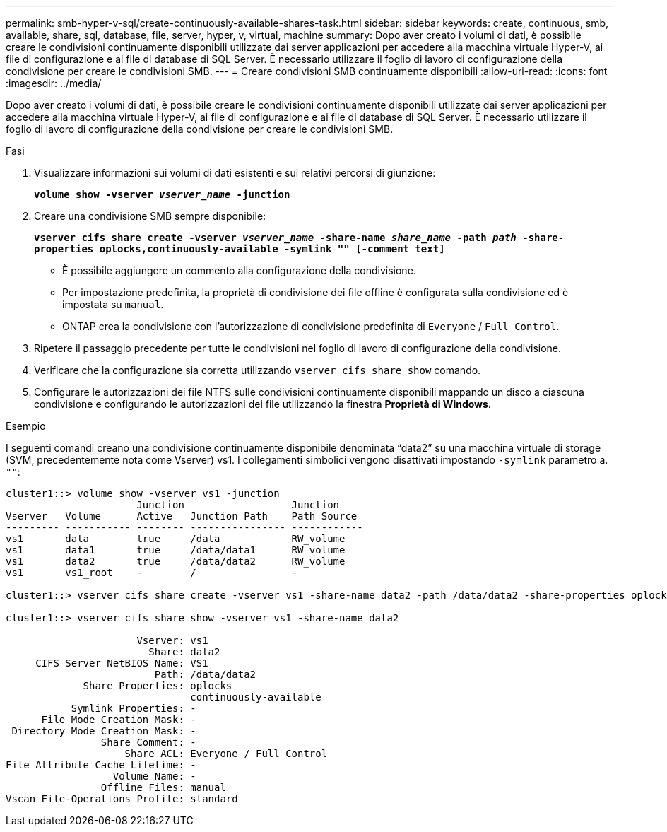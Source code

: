 ---
permalink: smb-hyper-v-sql/create-continuously-available-shares-task.html 
sidebar: sidebar 
keywords: create, continuous, smb, available, share, sql, database, file, server, hyper, v, virtual, machine 
summary: Dopo aver creato i volumi di dati, è possibile creare le condivisioni continuamente disponibili utilizzate dai server applicazioni per accedere alla macchina virtuale Hyper-V, ai file di configurazione e ai file di database di SQL Server. È necessario utilizzare il foglio di lavoro di configurazione della condivisione per creare le condivisioni SMB. 
---
= Creare condivisioni SMB continuamente disponibili
:allow-uri-read: 
:icons: font
:imagesdir: ../media/


[role="lead"]
Dopo aver creato i volumi di dati, è possibile creare le condivisioni continuamente disponibili utilizzate dai server applicazioni per accedere alla macchina virtuale Hyper-V, ai file di configurazione e ai file di database di SQL Server. È necessario utilizzare il foglio di lavoro di configurazione della condivisione per creare le condivisioni SMB.

.Fasi
. Visualizzare informazioni sui volumi di dati esistenti e sui relativi percorsi di giunzione:
+
`*volume show -vserver _vserver_name_ -junction*`

. Creare una condivisione SMB sempre disponibile:
+
`*vserver cifs share create -vserver _vserver_name_ -share-name _share_name_ -path _path_ -share-properties oplocks,continuously-available -symlink "" [-comment text]*`

+
** È possibile aggiungere un commento alla configurazione della condivisione.
** Per impostazione predefinita, la proprietà di condivisione dei file offline è configurata sulla condivisione ed è impostata su `manual`.
** ONTAP crea la condivisione con l'autorizzazione di condivisione predefinita di `Everyone` / `Full Control`.


. Ripetere il passaggio precedente per tutte le condivisioni nel foglio di lavoro di configurazione della condivisione.
. Verificare che la configurazione sia corretta utilizzando `vserver cifs share show` comando.
. Configurare le autorizzazioni dei file NTFS sulle condivisioni continuamente disponibili mappando un disco a ciascuna condivisione e configurando le autorizzazioni dei file utilizzando la finestra *Proprietà di Windows*.


.Esempio
I seguenti comandi creano una condivisione continuamente disponibile denominata "`data2`" su una macchina virtuale di storage (SVM, precedentemente nota come Vserver) vs1. I collegamenti simbolici vengono disattivati impostando `-symlink` parametro a. `""`:

[listing]
----
cluster1::> volume show -vserver vs1 -junction
                      Junction                  Junction
Vserver   Volume      Active   Junction Path    Path Source
--------- ----------- -------- ---------------- ------------
vs1       data        true     /data            RW_volume
vs1       data1       true     /data/data1      RW_volume
vs1       data2       true     /data/data2      RW_volume
vs1       vs1_root    -        /                -

cluster1::> vserver cifs share create -vserver vs1 -share-name data2 -path /data/data2 -share-properties oplocks,continuously-available -symlink ""

cluster1::> vserver cifs share show -vserver vs1 -share-name data2

                      Vserver: vs1
                        Share: data2
     CIFS Server NetBIOS Name: VS1
                         Path: /data/data2
             Share Properties: oplocks
                               continuously-available
           Symlink Properties: -
      File Mode Creation Mask: -
 Directory Mode Creation Mask: -
                Share Comment: -
                    Share ACL: Everyone / Full Control
File Attribute Cache Lifetime: -
                  Volume Name: -
                Offline Files: manual
Vscan File-Operations Profile: standard
----